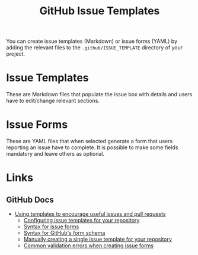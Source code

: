 :PROPERTIES:
:ID:       f78acb37-60a0-4e4d-95f4-099b0195f380
:mtime:    20250527092108
:ctime:    20250527092108
:END:
#+TITLE: GitHub Issue Templates
#+FILETAGS: :github:templates:issues:

You can create issue templates (Markdown) or issue forms (YAML) by adding the relevant files to the
~.github/ISSUE_TEMPLATE~ directory of your project.

* Issue Templates

These are Markdown files that populate the issue box with details and users have to edit/change relevant sections.

* Issue Forms

These are YAML files that when selected generate a form that users reporting an issue have to complete. It is possible
to make some fields mandatory and leave others as optional.


* Links

** GitHub Docs

+ [[https://docs.github.com/en/communities/using-templates-to-encourage-useful-issues-and-pull-requests][Using templates to encourage useful issues and pull requests]]
  + [[https://docs.github.com/en/communities/using-templates-to-encourage-useful-issues-and-pull-requests/configuring-issue-templates-for-your-repository][Configuring issue templates for your repository]]
  + [[https://docs.github.com/en/communities/using-templates-to-encourage-useful-issues-and-pull-requests/syntax-for-issue-forms][Syntax for issue forms]]
  + [[https://docs.github.com/en/communities/using-templates-to-encourage-useful-issues-and-pull-requests/syntax-for-githubs-form-schema][Syntax for GitHub's form schema]]
  + [[https://docs.github.com/en/communities/using-templates-to-encourage-useful-issues-and-pull-requests/manually-creating-a-single-issue-template-for-your-repository][Manually creating a single issue template for your repository]]
  + [[https://docs.github.com/en/communities/using-templates-to-encourage-useful-issues-and-pull-requests/common-validation-errors-when-creating-issue-forms][Common validation errors when creating issue forms]]
